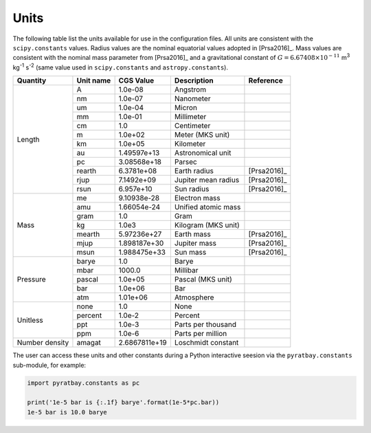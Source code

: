 
.. _units:

Units
=====

The following table list the units available for use in the
configuration files.  All units are consistent with the
``scipy.constants`` values.  Radius
values are the nominal equatorial values adopted in [Prsa2016]_.  Mass
values are consistent with the nominal mass parameter from [Prsa2016]_
and a gravitational constant of :math:`G=6.67408\times10^{-11}` m\
:sup:`3` kg\ :sup:`-1` s\ :sup:`-2` (same value used in
``scipy.constants`` and ``astropy.constants``).

+-----------+------------+--------------+------------------------+-----------+
|Quantity   | Unit name  | CGS Value    | Description            |Reference  |
+===========+============+==============+========================+===========+
|Length     | A          | 1.0e-08      | Angstrom               |           |
+           +------------+--------------+------------------------+-----------+
|           | nm         | 1.0e-07      | Nanometer              |           |
+           +------------+--------------+------------------------+-----------+
|           | um         | 1.0e-04      | Micron                 |           |
+           +------------+--------------+------------------------+-----------+
|           | mm         | 1.0e-01      | Millimeter             |           |
+           +------------+--------------+------------------------+-----------+
|           | cm         | 1.0          | Centimeter             |           |
+           +------------+--------------+------------------------+-----------+
|           | m          | 1.0e+02      | Meter (MKS unit)       |           |
+           +------------+--------------+------------------------+-----------+
|           | km         | 1.0e+05      | Kilometer              |           |
+           +------------+--------------+------------------------+-----------+
|           | au         | 1.49597e+13  | Astronomical unit      |           |
+           +------------+--------------+------------------------+-----------+
|           | pc         | 3.08568e+18  | Parsec                 |           |
+           +------------+--------------+------------------------+-----------+
|           | rearth     | 6.3781e+08   | Earth radius           |[Prsa2016]_|
+           +------------+--------------+------------------------+-----------+
|           | rjup       | 7.1492e+09   | Jupiter mean radius    |[Prsa2016]_|
+           +------------+--------------+------------------------+-----------+
|           | rsun       | 6.957e+10    | Sun radius             |[Prsa2016]_|
+-----------+------------+--------------+------------------------+-----------+
|Mass       | me         | 9.10938e-28  | Electron mass          |           |
+           +------------+--------------+------------------------+-----------+
|           | amu        | 1.66054e-24  | Unified atomic mass    |           |
+           +------------+--------------+------------------------+-----------+
|           | gram       | 1.0          | Gram                   |           |
+           +------------+--------------+------------------------+-----------+
|           | kg         | 1.0e3        | Kilogram  (MKS unit)   |           |
+           +------------+--------------+------------------------+-----------+
|           | mearth     | 5.97236e+27  | Earth mass             |[Prsa2016]_|
+           +------------+--------------+------------------------+-----------+
|           | mjup       | 1.898187e+30 | Jupiter mass           |[Prsa2016]_|
+           +------------+--------------+------------------------+-----------+
|           | msun       | 1.988475e+33 | Sun mass               |[Prsa2016]_|
+-----------+------------+--------------+------------------------+-----------+
|Pressure   | barye      | 1.0          | Barye                  |           |
+           +------------+--------------+------------------------+-----------+
|           | mbar       | 1000.0       | Millibar               |           |
+           +------------+--------------+------------------------+-----------+
|           | pascal     | 1.0e+05      | Pascal (MKS unit)      |           |
+           +------------+--------------+------------------------+-----------+
|           | bar        | 1.0e+06      | Bar                    |           |
+           +------------+--------------+------------------------+-----------+
|           | atm        | 1.01e+06     | Atmosphere             |           |
+-----------+------------+--------------+------------------------+-----------+
|Unitless   | none       | 1.0          | None                   |           |
+           +------------+--------------+------------------------+-----------+
|           | percent    | 1.0e-2       | Percent                |           |
+           +------------+--------------+------------------------+-----------+
|           | ppt        | 1.0e-3       | Parts per thousand     |           |
+           +------------+--------------+------------------------+-----------+
|           | ppm        | 1.0e-6       | Parts per million      |           |
+-----------+------------+--------------+------------------------+-----------+
|Number     |            |              |                        |           |
|density    | amagat     | 2.6867811e+19| Loschmidt constant     |           |
+-----------+------------+--------------+------------------------+-----------+

The user can access these units and other constants during a Python
interactive seesion via the ``pyratbay.constants`` sub-module, for example:

.. code-block:: python

     import pyratbay.constants as pc

     print('1e-5 bar is {:.1f} barye'.format(1e-5*pc.bar))
     1e-5 bar is 10.0 barye
